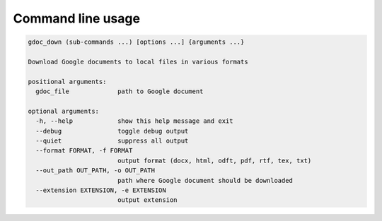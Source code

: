 Command line usage
==================

.. code-block:: text

    gdoc_down (sub-commands ...) [options ...] {arguments ...}

    Download Google documents to local files in various formats

    positional arguments:
      gdoc_file             path to Google document

    optional arguments:
      -h, --help            show this help message and exit
      --debug               toggle debug output
      --quiet               suppress all output
      --format FORMAT, -f FORMAT
                            output format (docx, html, odft, pdf, rtf, tex, txt)
      --out_path OUT_PATH, -o OUT_PATH
                            path where Google document should be downloaded
      --extension EXTENSION, -e EXTENSION
                            output extension